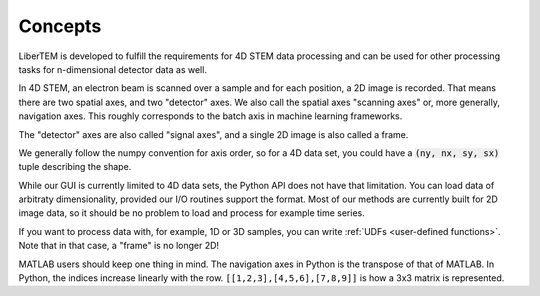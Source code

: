 .. _`concepts`:

Concepts
========

LiberTEM is developed to fulfill the requirements for 4D STEM data processing
and can be used for other processing tasks for n-dimensional detector data as
well.

In 4D STEM, an electron beam is scanned over a sample and for each position,
a 2D image is recorded. That means there are two spatial axes, and two "detector" axes.
We also call the spatial axes "scanning axes" or, more generally, navigation axes. This roughly
corresponds to the batch axis in machine learning frameworks.

The "detector" axes are also called "signal axes", and a single 2D image is also called a frame.

We generally follow the numpy convention for axis order, so for a 4D data set,
you could have a :code:`(ny, nx, sy, sx)` tuple describing the shape.

While our GUI is currently limited to 4D data sets, the Python API does not
have that limitation. You can load data of arbitraty dimensionality, provided our I/O
routines support the format. Most of our methods are currently built for 2D image data,
so it should be no problem to load and process for example time series.

If you want to process data with, for example, 1D or 3D samples, you can write
:ref:`UDFs <user-defined functions>`. Note that in that case, a "frame" is no longer 2D!

MATLAB users should keep one thing in mind. The navigation axes in Python is the transpose of that of MATLAB. In Python, the indices increase linearly with the row. ``[[1,2,3],[4,5,6],[7,8,9]]`` is how a 3x3 matrix is represented. 
